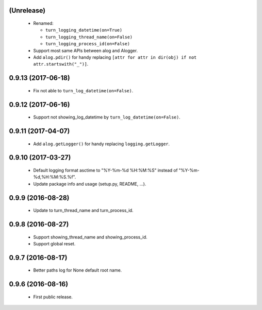 (Unrelease)
===================

 - Renamed:

   - ``turn_logging_datetime(on=True)``
   - ``turn_logging_thread_name(on=False)``
   - ``turn_logging_process_id(on=False)``

 - Support most same APIs between alog and Alogger.
 - Add ``alog.pdir()`` for handy replacing ``[attr for attr in dir(obj)
   if not attr.startswith("_")]``.

0.9.13 (2017-06-18)
===================

 - Fix not able to ``turn_log_datetime(on=False)``.

0.9.12 (2017-06-16)
===================

 - Support not showing_log_datetime by ``turn_log_datetime(on=False)``.

0.9.11 (2017-04-07)
===================

 - Add ``alog.getLogger()`` for handy replacing ``logging.getLogger``.

0.9.10 (2017-03-27)
===================

 - Default logging format asctime to "%Y-%m-%d %H:%M:%S" instead of
   "%Y-%m-%d,%H:%M:%S.%f".
 - Update package info and usage (setup.py, README, ...).

0.9.9 (2016-08-28)
==================

 - Update to turn_thread_name and turn_process_id.

0.9.8 (2016-08-27)
==================

 - Support showing_thread_name and showing_process_id.
 - Support global reset.

0.9.7 (2016-08-17)
==================

 - Better paths log for None default root name.

0.9.6 (2016-08-16)
==================

 - First public release.
